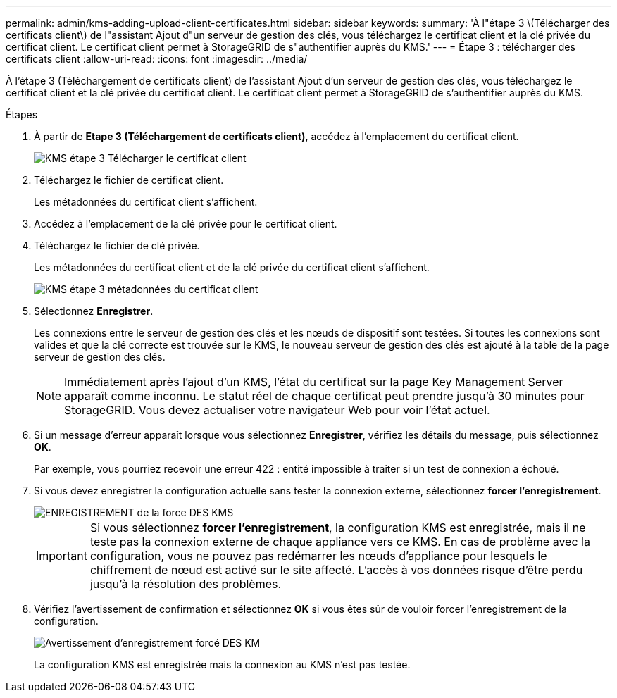 ---
permalink: admin/kms-adding-upload-client-certificates.html 
sidebar: sidebar 
keywords:  
summary: 'À l"étape 3 \(Télécharger des certificats client\) de l"assistant Ajout d"un serveur de gestion des clés, vous téléchargez le certificat client et la clé privée du certificat client. Le certificat client permet à StorageGRID de s"authentifier auprès du KMS.' 
---
= Étape 3 : télécharger des certificats client
:allow-uri-read: 
:icons: font
:imagesdir: ../media/


[role="lead"]
À l'étape 3 (Téléchargement de certificats client) de l'assistant Ajout d'un serveur de gestion des clés, vous téléchargez le certificat client et la clé privée du certificat client. Le certificat client permet à StorageGRID de s'authentifier auprès du KMS.

.Étapes
. À partir de *Etape 3 (Téléchargement de certificats client)*, accédez à l'emplacement du certificat client.
+
image::../media/kms_step_3_upload_client_certificate.png[KMS étape 3 Télécharger le certificat client]

. Téléchargez le fichier de certificat client.
+
Les métadonnées du certificat client s'affichent.

. Accédez à l'emplacement de la clé privée pour le certificat client.
. Téléchargez le fichier de clé privée.
+
Les métadonnées du certificat client et de la clé privée du certificat client s'affichent.

+
image::../media/kms_step_3_client_certificate_metadata.png[KMS étape 3 métadonnées du certificat client]

. Sélectionnez *Enregistrer*.
+
Les connexions entre le serveur de gestion des clés et les nœuds de dispositif sont testées. Si toutes les connexions sont valides et que la clé correcte est trouvée sur le KMS, le nouveau serveur de gestion des clés est ajouté à la table de la page serveur de gestion des clés.

+

NOTE: Immédiatement après l'ajout d'un KMS, l'état du certificat sur la page Key Management Server apparaît comme inconnu. Le statut réel de chaque certificat peut prendre jusqu'à 30 minutes pour StorageGRID. Vous devez actualiser votre navigateur Web pour voir l'état actuel.

. Si un message d'erreur apparaît lorsque vous sélectionnez *Enregistrer*, vérifiez les détails du message, puis sélectionnez *OK*.
+
Par exemple, vous pourriez recevoir une erreur 422 : entité impossible à traiter si un test de connexion a échoué.

. Si vous devez enregistrer la configuration actuelle sans tester la connexion externe, sélectionnez *forcer l'enregistrement*.
+
image::../media/kms_force_save.png[ENREGISTREMENT de la force DES KMS]

+

IMPORTANT: Si vous sélectionnez *forcer l'enregistrement*, la configuration KMS est enregistrée, mais il ne teste pas la connexion externe de chaque appliance vers ce KMS. En cas de problème avec la configuration, vous ne pouvez pas redémarrer les nœuds d'appliance pour lesquels le chiffrement de nœud est activé sur le site affecté. L'accès à vos données risque d'être perdu jusqu'à la résolution des problèmes.

. Vérifiez l'avertissement de confirmation et sélectionnez *OK* si vous êtes sûr de vouloir forcer l'enregistrement de la configuration.
+
image::../media/kms_force_save_warning.png[Avertissement d'enregistrement forcé DES KM]

+
La configuration KMS est enregistrée mais la connexion au KMS n'est pas testée.


